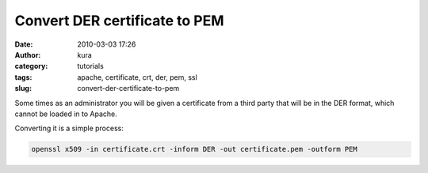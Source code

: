 Convert DER certificate to PEM
##############################
:date: 2010-03-03 17:26
:author: kura
:category: tutorials
:tags: apache, certificate, crt, der, pem, ssl
:slug: convert-der-certificate-to-pem

Some times as an administrator you will be given a certificate from a
third party that will be in the DER format, which cannot be loaded in to
Apache.

Converting it is a simple process:

.. code:: bash

    openssl x509 -in certificate.crt -inform DER -out certificate.pem -outform PEM
